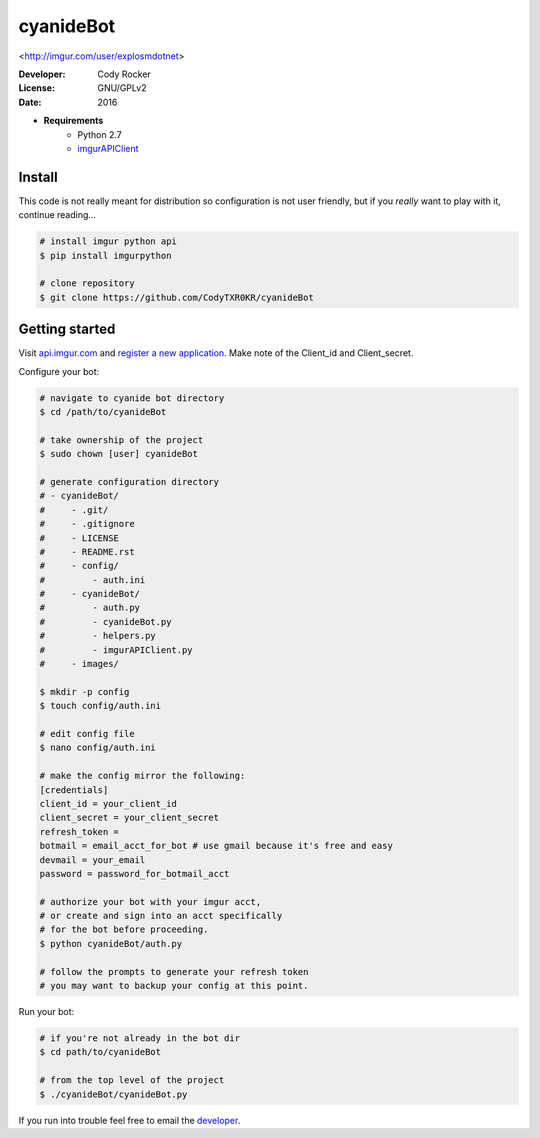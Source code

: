 cyanideBot 
==========
<http://imgur.com/user/explosmdotnet>

:Developer:
	Cody Rocker
:License:
	GNU/GPLv2
:Date:
	2016

- **Requirements**
	+ Python 2.7
	+ `imgurAPIClient <https://github.com/Imgur/imgurpython>`_

Install
-------

This code is not really meant for distribution so configuration is not user friendly, but if you `really` want to play with it,
continue reading...

.. code-block:: bash
	
	# install imgur python api
	$ pip install imgurpython

	# clone repository
	$ git clone https://github.com/CodyTXR0KR/cyanideBot

Getting started
---------------

Visit `api.imgur.com <http://api.imgur.com/>`_ and `register a new application <https://api.imgur.com/oauth2/addclient>`_.
Make note of the Client_id and Client_secret.

Configure your bot:

.. code-block:: bash
	
	# navigate to cyanide bot directory
	$ cd /path/to/cyanideBot

	# take ownership of the project
	$ sudo chown [user] cyanideBot

	# generate configuration directory
	# - cyanideBot/
	#     - .git/
	#     - .gitignore
	#     - LICENSE
	#     - README.rst
	#     - config/
	#         - auth.ini
	#     - cyanideBot/
	#         - auth.py
	#         - cyanideBot.py
	#         - helpers.py
	#         - imgurAPIClient.py
	#     - images/

	$ mkdir -p config
	$ touch config/auth.ini

	# edit config file
	$ nano config/auth.ini

	# make the config mirror the following:
	[credentials]
	client_id = your_client_id
	client_secret = your_client_secret
	refresh_token = 
	botmail = email_acct_for_bot # use gmail because it's free and easy
	devmail = your_email
	password = password_for_botmail_acct

	# authorize your bot with your imgur acct,
	# or create and sign into an acct specifically
	# for the bot before proceeding.
	$ python cyanideBot/auth.py

	# follow the prompts to generate your refresh token
	# you may want to backup your config at this point.

Run your bot:

.. code-block:: bash

	# if you're not already in the bot dir
	$ cd path/to/cyanideBot

	# from the top level of the project
	$ ./cyanideBot/cyanideBot.py

If you run into trouble feel free to email the developer_. 

.. _developer: mailto:cody.rocker.83@gmail.com